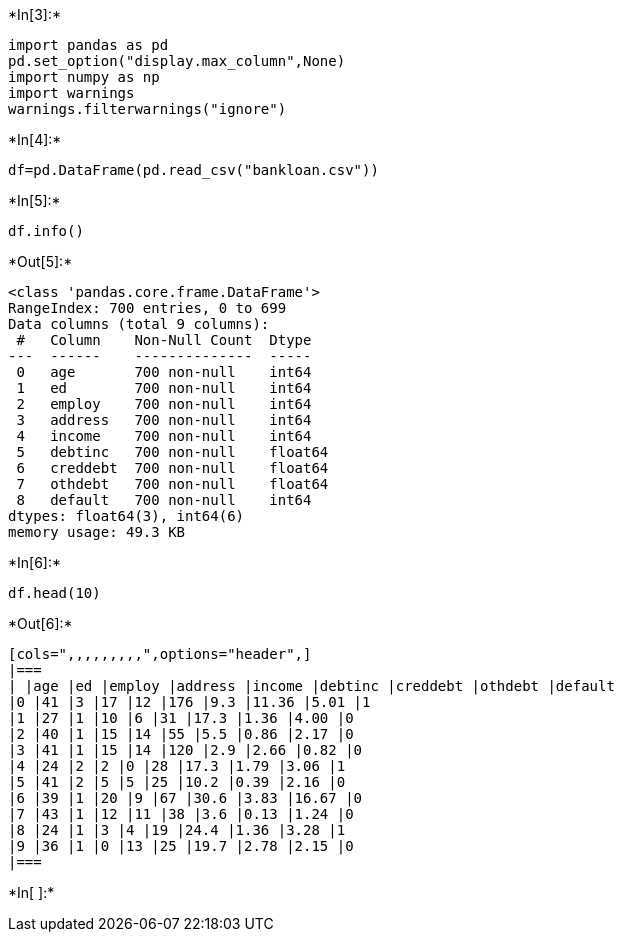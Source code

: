 +*In[3]:*+
[source, ipython3]
----
import pandas as pd
pd.set_option("display.max_column",None)
import numpy as np
import warnings
warnings.filterwarnings("ignore")
----


+*In[4]:*+
[source, ipython3]
----
df=pd.DataFrame(pd.read_csv("bankloan.csv"))
----


+*In[5]:*+
[source, ipython3]
----
df.info()
----


+*Out[5]:*+
----
<class 'pandas.core.frame.DataFrame'>
RangeIndex: 700 entries, 0 to 699
Data columns (total 9 columns):
 #   Column    Non-Null Count  Dtype  
---  ------    --------------  -----  
 0   age       700 non-null    int64  
 1   ed        700 non-null    int64  
 2   employ    700 non-null    int64  
 3   address   700 non-null    int64  
 4   income    700 non-null    int64  
 5   debtinc   700 non-null    float64
 6   creddebt  700 non-null    float64
 7   othdebt   700 non-null    float64
 8   default   700 non-null    int64  
dtypes: float64(3), int64(6)
memory usage: 49.3 KB
----


+*In[6]:*+
[source, ipython3]
----
df.head(10)
----


+*Out[6]:*+
----
[cols=",,,,,,,,,",options="header",]
|===
| |age |ed |employ |address |income |debtinc |creddebt |othdebt |default
|0 |41 |3 |17 |12 |176 |9.3 |11.36 |5.01 |1
|1 |27 |1 |10 |6 |31 |17.3 |1.36 |4.00 |0
|2 |40 |1 |15 |14 |55 |5.5 |0.86 |2.17 |0
|3 |41 |1 |15 |14 |120 |2.9 |2.66 |0.82 |0
|4 |24 |2 |2 |0 |28 |17.3 |1.79 |3.06 |1
|5 |41 |2 |5 |5 |25 |10.2 |0.39 |2.16 |0
|6 |39 |1 |20 |9 |67 |30.6 |3.83 |16.67 |0
|7 |43 |1 |12 |11 |38 |3.6 |0.13 |1.24 |0
|8 |24 |1 |3 |4 |19 |24.4 |1.36 |3.28 |1
|9 |36 |1 |0 |13 |25 |19.7 |2.78 |2.15 |0
|===
----


+*In[ ]:*+
[source, ipython3]
----

----

